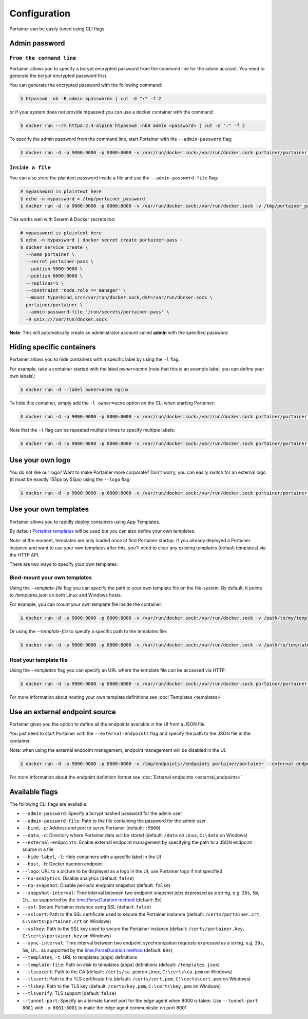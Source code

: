 =============
Configuration
=============

Portainer can be easily tuned using CLI flags.

Admin password
==============

``From the command line``
-------------------------

Portainer allows you to specify a bcrypt encrypted password from the command line for the admin account. You need to generate the bcrypt encrypted password first.

You can generate the encrypted password with the following command:

.. code-block:: bash

  $ htpasswd -nb -B admin <password> | cut -d ":" -f 2

or if your system does not provide htpasswd you can use a docker container with the command:

.. code-block:: bash

  $ docker run --rm httpd:2.4-alpine htpasswd -nbB admin <password> | cut -d ":" -f 2

To specify the admin password from the command line, start Portainer with the ``--admin-password`` flag:

.. code-block:: bash

  $ docker run -d -p 9000:9000 -p 8000:8000 -v /var/run/docker.sock:/var/run/docker.sock portainer/portainer --admin-password='$2y$05$qFHAlNAH0A.6oCDe1/4W.ueCWC/iTfBMXIHBI97QYfMWlMCJ7N.a6'

``Inside a file``
-----------------

You can also store the plaintext password inside a file and use the ``--admin-password-file`` flag:

.. code-block:: bash

  # mypassword is plaintext here
  $ echo -n mypassword > /tmp/portainer_password
  $ docker run -d -p 9000:9000 -p 8000:8000 -v /var/run/docker.sock:/var/run/docker.sock -v /tmp/portainer_password:/tmp/portainer_password portainer/portainer --admin-password-file /tmp/portainer_password

This works well with Swarm & Docker secrets too:

.. code-block:: bash

  # mypassword is plaintext here
  $ echo -n mypassword | docker secret create portainer-pass -
  $ docker service create \
    --name portainer \
    --secret portainer-pass \
    --publish 9000:9000 \
    --publish 8000:8000 \
    --replicas=1 \
    --constraint 'node.role == manager' \
    --mount type=bind,src=/var/run/docker.sock,dst=/var/run/docker.sock \
    portainer/portainer \
    --admin-password-file '/run/secrets/portainer-pass' \
    -H unix:///var/run/docker.sock

**Note**: This will automatically create an administrator account called **admin** with the specified password.

Hiding specific containers
==========================

Portainer allows you to hide containers with a specific label by using the ``-l`` flag.

For example, take a container started with the label *owner=acme* (note that this is an example label, you can define your own labels):

.. code-block:: bash

  $ docker run -d --label owner=acme nginx

To hide this container, simply add the ``-l owner=acme`` option on the CLI when starting Portainer:

.. code-block:: bash

  $ docker run -d -p 9000:9000 -p 8000:8000 -v /var/run/docker.sock:/var/run/docker.sock portainer/portainer -l owner=acme

Note that the ``-l`` flag can be repeated multiple times to specify multiple labels:

.. code-block:: bash

  $ docker run -d -p 9000:9000 -p 8000:8000 -v /var/run/docker.sock:/var/run/docker.sock portainer/portainer -l owner=acme -l service=secret

Use your own logo
=================

You do not like our logo? Want to make Portainer more corporate? Don't worry, you can easily switch for an external logo (it must be exactly 155px by 55px) using the ``--logo`` flag:

.. code-block:: bash

  $ docker run -d -p 9000:9000 -p 8000:8000 -v /var/run/docker.sock:/var/run/docker.sock portainer/portainer --logo "https://www.docker.com/sites/all/themes/docker/assets/images/brand-full.svg"

Use your own templates
======================

Portainer allows you to rapidly deploy containers using App Templates.

By default `Portainer templates <https://raw.githubusercontent.com/portainer/portainer/master/templates.json>`_ will be used but you can also define your own templates.

Note: at the moment, templates are only loaded once at first Portainer startup. If you already deployed a Portainer instance and want to use your own templates after this,
you'll need to clear any existing templates (default templates) via the HTTP API.

There are two ways to specify your own templates:

Bind-mount your own templates
-----------------------------

Using the `--template-file` flag you can specify the path to your own template file on the file-system. By default, it points to `/templates.json` on both Linux and Windows hosts.

For example, you can mount your own template file inside the container:

.. code-block:: bash

  $ docker run -d -p 9000:9000 -p 8000:8000 -v /var/run/docker.sock:/var/run/docker.sock -v /path/to/my/templates.json:/templates.json portainer/portainer


Or using the `--template-file` to specify a specific path to the templates file:

.. code-block:: bash

  $ docker run -d -p 9000:9000 -p 8000:8000 -v /var/run/docker.sock:/var/run/docker.sock -v /path/to/template/folder:/templates portainer/portainer --template-file /templates/templates.json


Host your template file
-----------------------

Using the `--templates` flag you can specify an URL where the template file can be accessed via HTTP.

.. code-block:: bash

  $ docker run -d -p 9000:9000 -p 8000:8000 -v /var/run/docker.sock:/var/run/docker.sock portainer/portainer --templates http://my-host.my-domain/templates.json

For more information about hosting your own template definitions see :doc:`Templates <templates>`

Use an external endpoint source
===============================

Portainer gives you the option to define all the endpoints available in the UI from a JSON file.

You just need to start Portainer with the ``--external-endpoints`` flag and specify the path to the JSON file in the container.

Note: when using the external endpoint management, endpoint management will be disabled in the UI.

.. code-block:: bash

  $ docker run -d -p 9000:9000 -p 8000:8000 -v /tmp/endpoints:/endpoints portainer/portainer --external-endpoints /endpoints/endpoints.json

For more information about the endpoint definition format see :doc:`External endpoints <external_endpoints>`

Available flags
===============

The following CLI flags are available:

* ``--admin-password``: Specify a bcrypt hashed password for the admin user
* ``--admin-password-file``: Path to the file containing the password for the admin user
* ``--bind``, ``-p``: Address and port to serve Portainer (default: ``:9000``)
* ``--data``, ``-d``: Directory where Portainer data will be stored (default: ``/data`` on Linux, ``C:\data`` on Windows)
* ``--external-endpoints``: Enable external endpoint management by specifying the path to a JSON endpoint source in a file
* ``--hide-label``, ``-l``: Hide containers with a specific label in the UI
* ``--host``, ``-H``: Docker daemon endpoint
* ``--logo``: URL to a picture to be displayed as a logo in the UI, use Portainer logo if not specified
* ``--no-analytics``: Disable analytics (default: ``false``)
* ``--no-snapshot``: Disable periodic endpoint snapshot (default: ``false``)
* ``--snapshot-interval``: Time interval between two endpoint snapshot jobs expressed as a string, e.g. ``30s``, ``5m``, ``1h``... as supported by the `time.ParseDuration method <https://golang.org/pkg/time/#ParseDuration>`_ (default: ``5m``)
* ``--ssl``: Secure Portainer instance using SSL (default: ``false``)
* ``--sslcert``: Path to the SSL certificate used to secure the Portainer instance (default: ``/certs/portainer.crt``, ``C:\certs\portainer.crt`` on Windows)
* ``--sslkey``: Path to the SSL key used to secure the Portainer instance (default: ``/certs/portainer.key``, ``C:\certs\portainer.key`` on Windows)
* ``--sync-interval``: Time interval between two endpoint synchronization requests expressed as a string, e.g. ``30s``, ``5m``, ``1h``... as supported by the `time.ParseDuration method <https://golang.org/pkg/time/#ParseDuration>`_ (default: ``60s``)
* ``--templates``, ``-t``: URL to templates (apps) definitions
* ``--template-file``: Path on disk to templates (apps) definitions (default: ``/templates.json``)
* ``--tlscacert``: Path to the CA (default: ``/certs/ca.pem`` on Linux, ``C:\certs\ca.pem`` on Windows)
* ``--tlscert``: Path to the TLS certificate file (default: ``/certs/cert.pem``, ``C:\certs\cert.pem`` on Windows)
* ``--tlskey``: Path to the TLS key (default: ``/certs/key.pem``, ``C:\certs\key.pem`` on Windows)
* ``--tlsverify``: TLS support (default: ``false``)
* ``--tunnel-port``: Specify an alternate tunnel port for the edge agent when 8000 is taken. Use ``--tunnel-port 8001`` with ``-p 8001:8001`` to make the edge agent communicate on port 8001
